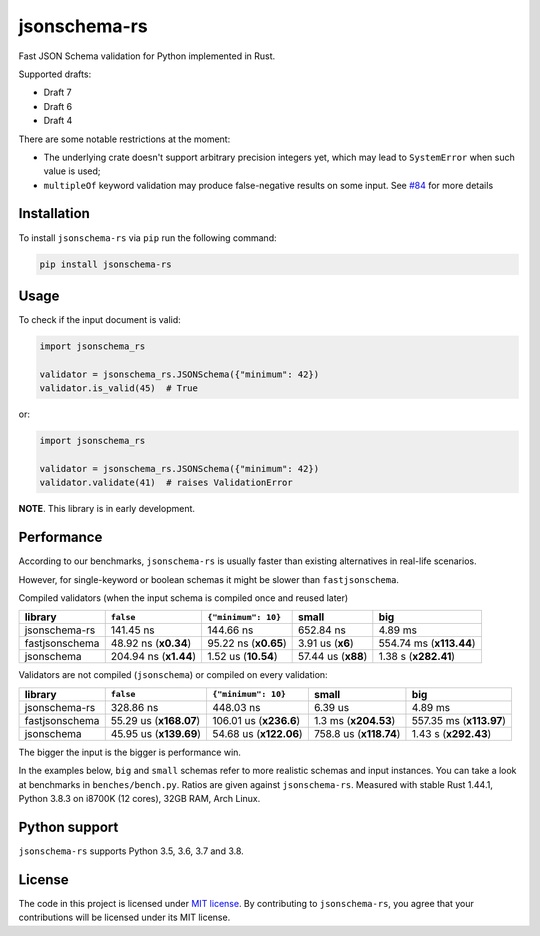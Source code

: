 jsonschema-rs
=============

|Build| |Version| |Python versions| |License|

Fast JSON Schema validation for Python implemented in Rust.

Supported drafts:

- Draft 7
- Draft 6
- Draft 4

There are some notable restrictions at the moment:

- The underlying crate doesn't support arbitrary precision integers yet, which may lead to ``SystemError`` when such value is used;
- ``multipleOf`` keyword validation may produce false-negative results on some input. See `#84 <https://github.com/Stranger6667/jsonschema-rs/issues/84>`_ for more details

Installation
------------

To install ``jsonschema-rs`` via ``pip`` run the following command:

.. code:: bash

    pip install jsonschema-rs

Usage
-----

To check if the input document is valid:

.. code:: python

    import jsonschema_rs

    validator = jsonschema_rs.JSONSchema({"minimum": 42})
    validator.is_valid(45)  # True

or:

.. code:: python

    import jsonschema_rs

    validator = jsonschema_rs.JSONSchema({"minimum": 42})
    validator.validate(41)  # raises ValidationError

**NOTE**. This library is in early development.

Performance
-----------

According to our benchmarks, ``jsonschema-rs`` is usually faster than existing alternatives in real-life scenarios.

However, for single-keyword or boolean schemas it might be slower than ``fastjsonschema``.

Compiled validators (when the input schema is compiled once and reused later)

+----------------+------------------------+-----------------------+-------------------------+-------------------------+
| library        | ``false``              |  ``{"minimum": 10}``  |  small                  | big                     |
+================+========================+=======================+=========================+=========================+
| jsonschema-rs  |              141.45 ns |             144.66 ns |               652.84 ns |                 4.89 ms |
+----------------+------------------------+-----------------------+-------------------------+-------------------------+
| fastjsonschema |   48.92 ns (**x0.34**) |  95.22 ns (**x0.65**) |        3.91 us (**x6**) | 554.74 ms (**x113.44**) |
+----------------+------------------------+-----------------------+-------------------------+-------------------------+
| jsonschema     |  204.94 ns (**x1.44**) |   1.52 us (**10.54**) |      57.44 us (**x88**) |    1.38 s (**x282.41**) |
+----------------+------------------------+-----------------------+-------------------------+-------------------------+

Validators are not compiled (``jsonschema``) or compiled on every validation:

+----------------+------------------------+-------------------------+-------------------------+-------------------------+
| library        | ``false``              | ``{"minimum": 10}``     |   small                 | big                     |
+================+========================+=========================+=========================+=========================+
| jsonschema-rs  |              328.86 ns |               448.03 ns |                 6.39 us |                 4.89 ms |
+----------------+------------------------+-------------------------+-------------------------+-------------------------+
| fastjsonschema | 55.29 us (**x168.07**) |  106.01 us (**x236.6**) |    1.3 ms (**x204.53**) | 557.35 ms (**x113.97**) |
+----------------+------------------------+-------------------------+-------------------------+-------------------------+
| jsonschema     | 45.95 us (**x139.69**) |  54.68 us (**x122.06**) |  758.8 us (**x118.74**) |    1.43 s (**x292.43**) |
+----------------+------------------------+-------------------------+-------------------------+-------------------------+

The bigger the input is the bigger is performance win.

In the examples below, ``big`` and ``small`` schemas refer to more realistic schemas and input instances.
You can take a look at benchmarks in ``benches/bench.py``. Ratios are given against ``jsonschema-rs``.
Measured with stable Rust 1.44.1, Python 3.8.3 on i8700K (12 cores), 32GB RAM, Arch Linux.

Python support
--------------

``jsonschema-rs`` supports Python 3.5, 3.6, 3.7 and 3.8.

License
-------

The code in this project is licensed under `MIT license`_.
By contributing to ``jsonschema-rs``, you agree that your contributions
will be licensed under its MIT license.
 
.. |Build| image:: https://github.com/Stranger6667/jsonschema-rs/workflows/ci/badge.svg
   :target: https://github.com/Stranger6667/jsonschema-rs/actions
.. |Version| image:: https://img.shields.io/pypi/v/jsonschema-rs.svg
   :target: https://pypi.org/project/jsonschema-rs/
.. |Python versions| image:: https://img.shields.io/pypi/pyversions/jsonschema-rs.svg
   :target: https://pypi.org/project/jsonschema-rs/
.. |License| image:: https://img.shields.io/pypi/l/jsonschema-rs.svg
   :target: https://opensource.org/licenses/MIT

.. _MIT license: https://opensource.org/licenses/MIT
